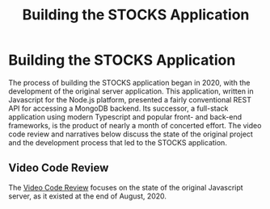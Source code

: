 #+TITLE: Building the STOCKS Application

* Building the STOCKS Application
The process of building the STOCKS application began in 2020,
    with the development of the original server application.
This application,
    written in Javascript for the Node.js platform,
    presented a fairly conventional REST API
    for accessing a MongoDB backend.
Its successor,
    a full-stack application using modern Typescript
    and popular front- and back-end frameworks,
    is the product of nearly a month of concerted effort.
The video code review and narratives below
    discuss the state of the original project
    and the development process that led to the STOCKS application.
** Video Code Review
The [[file:posts/code-review.org][Video Code Review]] focuses on the state of the original Javascript server,
    as it existed at the end of August, 2020.
